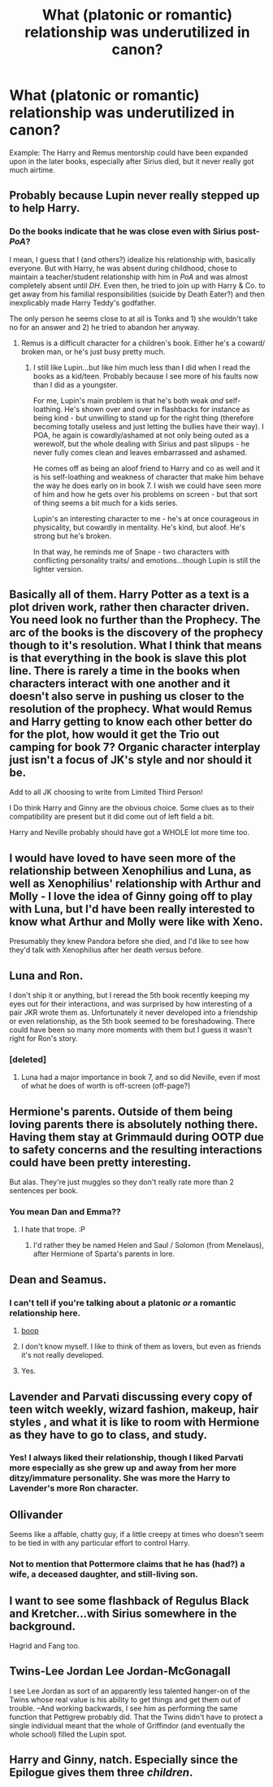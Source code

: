 #+TITLE: What (platonic or romantic) relationship was underutilized in canon?

* What (platonic or romantic) relationship was underutilized in canon?
:PROPERTIES:
:Author: blandge
:Score: 27
:DateUnix: 1464706040.0
:DateShort: 2016-May-31
:FlairText: Discussion
:END:
Example: The Harry and Remus mentorship could have been expanded upon in the later books, especially after Sirius died, but it never really got much airtime.


** Probably because Lupin never really stepped up to help Harry.
:PROPERTIES:
:Author: Ch1pp
:Score: 43
:DateUnix: 1464707556.0
:DateShort: 2016-May-31
:END:

*** Do the books indicate that he was close even with Sirius post-/PoA/?

I mean, I guess that I (and others?) idealize his relationship with, basically everyone. But with Harry, he was absent during childhood, chose to maintain a teacher/student relationship with him in /PoA/ and was almost completely absent until /DH/. Even then, he tried to join up with Harry & Co. to get away from his familial responsibilities (suicide by Death Eater?) and then inexplicably made Harry Teddy's godfather.

The only person he seems close to at all is Tonks and 1) she wouldn't take no for an answer and 2) he tried to abandon her anyway.
:PROPERTIES:
:Author: jeffala
:Score: 15
:DateUnix: 1464736631.0
:DateShort: 2016-Jun-01
:END:

**** Remus is a difficult character for a children's book. Either he's a coward/ broken man, or he's just busy pretty much.
:PROPERTIES:
:Author: dudedorey
:Score: 4
:DateUnix: 1464815011.0
:DateShort: 2016-Jun-02
:END:

***** I still like Lupin...but like him much less than I did when I read the books as a kid/teen. Probably because I see more of his faults now than I did as a youngster.

For me, Lupin's main problem is that he's both weak /and/ self-loathing. He's shown over and over in flashbacks for instance as being kind - but unwilling to stand up for the right thing (therefore becoming totally useless and just letting the bullies have their way). I POA, he again is cowardly/ashamed at not only being outed as a werewolf, but the whole dealing with Sirius and past slipups - he never fully comes clean and leaves embarrassed and ashamed.

He comes off as being an aloof friend to Harry and co as well and it is his self-loathing and weakness of character that make him behave the way he does early on in book 7. I wish we could have seen more of him and how he gets over his problems on screen - but that sort of thing seems a bit much for a kids series.

Lupin's an interesting character to me - he's at once courageous in physicality, but cowardly in mentality. He's kind, but aloof. He's strong but he's broken.

In that way, he reminds me of Snape - two characters with conflicting personality traits/ and emotions...though Lupin is still the lighter version.
:PROPERTIES:
:Score: 7
:DateUnix: 1464843497.0
:DateShort: 2016-Jun-02
:END:


** Basically all of them. Harry Potter as a text is a plot driven work, rather then character driven. You need look no further than the Prophecy. The arc of the books is the discovery of the prophecy though to it's resolution. What I think that means is that everything in the book is slave this plot line. There is rarely a time in the books when characters interact with one another and it doesn't also serve in pushing us closer to the resolution of the prophecy. What would Remus and Harry getting to know each other better do for the plot, how would it get the Trio out camping for book 7? Organic character interplay just isn't a focus of JK's style and nor should it be.

Add to all JK choosing to write from Limited Third Person!

I Do think Harry and Ginny are the obvious choice. Some clues as to their compatibility are present but it did come out of left field a bit.

Harry and Neville probably should have got a WHOLE lot more time too.
:PROPERTIES:
:Author: Faeriniel
:Score: 31
:DateUnix: 1464711547.0
:DateShort: 2016-May-31
:END:


** I would have loved to have seen more of the relationship between Xenophilius and Luna, as well as Xenophilius' relationship with Arthur and Molly - I love the idea of Ginny going off to play with Luna, but I'd have been really interested to know what Arthur and Molly were like with Xeno.

Presumably they knew Pandora before she died, and I'd like to see how they'd talk with Xenophilius after her death versus before.
:PROPERTIES:
:Score: 14
:DateUnix: 1464712299.0
:DateShort: 2016-May-31
:END:


** Luna and Ron.

I don't ship it or anything, but I reread the 5th book recently keeping my eyes out for their interactions, and was surprised by how interesting of a pair JKR wrote them as. Unfortunately it never developed into a friendship or even relationship, as the 5th book seemed to be foreshadowing. There could have been so many more moments with them but I guess it wasn't right for Ron's story.
:PROPERTIES:
:Author: perfectauthentic
:Score: 14
:DateUnix: 1464727005.0
:DateShort: 2016-Jun-01
:END:

*** [deleted]
:PROPERTIES:
:Score: 13
:DateUnix: 1464730308.0
:DateShort: 2016-Jun-01
:END:

**** Luna had a major importance in book 7, and so did Neville, even if most of what he does of worth is off-screen (off-page?)
:PROPERTIES:
:Author: Hpfm2
:Score: 8
:DateUnix: 1464731982.0
:DateShort: 2016-Jun-01
:END:


** Hermione's parents. Outside of them being loving parents there is absolutely nothing there. Having them stay at Grimmauld during OOTP due to safety concerns and the resulting interactions could have been pretty interesting.

But alas. They're just muggles so they don't really rate more than 2 sentences per book.
:PROPERTIES:
:Author: ThatPieceOfFiller
:Score: 17
:DateUnix: 1464733508.0
:DateShort: 2016-Jun-01
:END:

*** You mean Dan and Emma??
:PROPERTIES:
:Author: paperhurts
:Score: 1
:DateUnix: 1464876570.0
:DateShort: 2016-Jun-02
:END:

**** I hate that trope. :P
:PROPERTIES:
:Author: expecto_pastrami
:Score: 3
:DateUnix: 1464918731.0
:DateShort: 2016-Jun-03
:END:

***** I'd rather they be named Helen and Saul / Solomon (from Menelaus), after Hermione of Sparta's parents in lore.
:PROPERTIES:
:Author: Obversa
:Score: 0
:DateUnix: 1465190981.0
:DateShort: 2016-Jun-06
:END:


** Dean and Seamus.
:PROPERTIES:
:Author: Lautael
:Score: 12
:DateUnix: 1464713216.0
:DateShort: 2016-May-31
:END:

*** I can't tell if you're talking about a platonic /or/ a romantic relationship here.
:PROPERTIES:
:Score: 4
:DateUnix: 1464714515.0
:DateShort: 2016-May-31
:END:

**** [[http://i1130.photobucket.com/albums/m536/dandy_monkey/gifs/deanseamus.gif][boop]]
:PROPERTIES:
:Author: PM_ME_HAIKUS_KTHNX
:Score: 25
:DateUnix: 1464717111.0
:DateShort: 2016-May-31
:END:


**** I don't know myself. I like to think of them as lovers, but even as friends it's not really developed.
:PROPERTIES:
:Author: Lautael
:Score: 3
:DateUnix: 1464723596.0
:DateShort: 2016-Jun-01
:END:


**** Yes.
:PROPERTIES:
:Score: 1
:DateUnix: 1464843534.0
:DateShort: 2016-Jun-02
:END:


** Lavender and Parvati discussing every copy of teen witch weekly, wizard fashion, makeup, hair styles , and what it is like to room with Hermione as they have to go to class, and study.
:PROPERTIES:
:Author: harrypotterref
:Score: 10
:DateUnix: 1464723800.0
:DateShort: 2016-Jun-01
:END:

*** Yes! I always liked their relationship, though I liked Parvati more especially as she grew up and away from her more ditzy/immature personality. She was more the Harry to Lavender's more Ron character.
:PROPERTIES:
:Score: 3
:DateUnix: 1464843620.0
:DateShort: 2016-Jun-02
:END:


** Ollivander

Seems like a affable, chatty guy, if a little creepy at times who doesn't seem to be tied in with any particular effort to control Harry.
:PROPERTIES:
:Score: 9
:DateUnix: 1464710136.0
:DateShort: 2016-May-31
:END:

*** Not to mention that Pottermore claims that he has (had?) a wife, a deceased daughter, and still-living son.
:PROPERTIES:
:Author: Obversa
:Score: 0
:DateUnix: 1465191031.0
:DateShort: 2016-Jun-06
:END:


** I want to see some flashback of Regulus Black and Kretcher...with Sirius somewhere in the background.

Hagrid and Fang too.
:PROPERTIES:
:Score: 3
:DateUnix: 1464843670.0
:DateShort: 2016-Jun-02
:END:


** Twins-Lee Jordan Lee Jordan-McGonagall

I see Lee Jordan as sort of an apparently less talented hanger-on of the Twins whose real value is his ability to get things and get them out of trouble. --And working backwards, I see him as performing the same function that Pettigrew probably did. That the Twins didn't have to protect a single individual meant that the whole of Griffindor (and eventually the whole school) filled the Lupin spot.
:PROPERTIES:
:Author: Fallstar
:Score: 2
:DateUnix: 1465079253.0
:DateShort: 2016-Jun-05
:END:


** Harry and Ginny, natch. Especially since the Epilogue gives them three /children/.
:PROPERTIES:
:Author: Karinta
:Score: 4
:DateUnix: 1464758569.0
:DateShort: 2016-Jun-01
:END:

